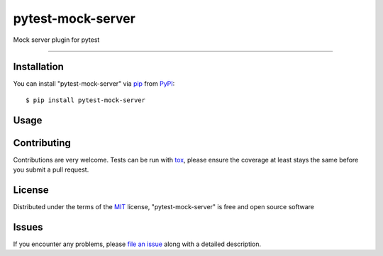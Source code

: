 ==================
pytest-mock-server
==================

.. image:: https://img.shields.io/pypi/v/pytest-mock-server.svg
    :target: https://pypi.org/project/pytest-mock-server
    :alt: PyPI version

.. image:: https://img.shields.io/pypi/pyversions/pytest-mock-server.svg
    :target: https://pypi.org/project/pytest-mock-server
    :alt: Python versions

.. image:: https://travis-ci.org/AndreyErmilov/pytest-mock-server.svg?branch=master
    :target: https://travis-ci.org/AndreyErmilov/pytest-mock-server
    :alt: See Build Status on Travis CI

.. image:: https://ci.appveyor.com/api/projects/status/github/AndreyErmilov/pytest-mock-server?branch=master
    :target: https://ci.appveyor.com/project/AndreyErmilov/pytest-mock-server/branch/master
    :alt: See Build Status on AppVeyor

Mock server plugin for pytest

----

Installation
------------

You can install "pytest-mock-server" via `pip`_ from `PyPI`_::

    $ pip install pytest-mock-server


Usage
-----

.. code-block:: python
  import pytest
  import json
  import requests

  @pytest.mark.server(url='/v1/items', response=json.dumps({'key': 'value'}))
  def test_handler_responses_200():
      response = requests.get('http://localhost:5000/v1/items')
      assert response.status_code == 200

Contributing
------------
Contributions are very welcome. Tests can be run with `tox`_, please ensure
the coverage at least stays the same before you submit a pull request.

License
-------

Distributed under the terms of the `MIT`_ license, "pytest-mock-server" is free and open source software


Issues
------

If you encounter any problems, please `file an issue`_ along with a detailed description.

.. _`Cookiecutter`: https://github.com/audreyr/cookiecutter
.. _`@hackebrot`: https://github.com/hackebrot
.. _`MIT`: http://opensource.org/licenses/MIT
.. _`BSD-3`: http://opensource.org/licenses/BSD-3-Clause
.. _`GNU GPL v3.0`: http://www.gnu.org/licenses/gpl-3.0.txt
.. _`Apache Software License 2.0`: http://www.apache.org/licenses/LICENSE-2.0
.. _`cookiecutter-pytest-plugin`: https://github.com/pytest-dev/cookiecutter-pytest-plugin
.. _`file an issue`: https://github.com/AndreyErmilov/pytest-mock-server/issues
.. _`pytest`: https://github.com/pytest-dev/pytest
.. _`tox`: https://tox.readthedocs.io/en/latest/
.. _`pip`: https://pypi.org/project/pip/
.. _`PyPI`: https://pypi.org/project
